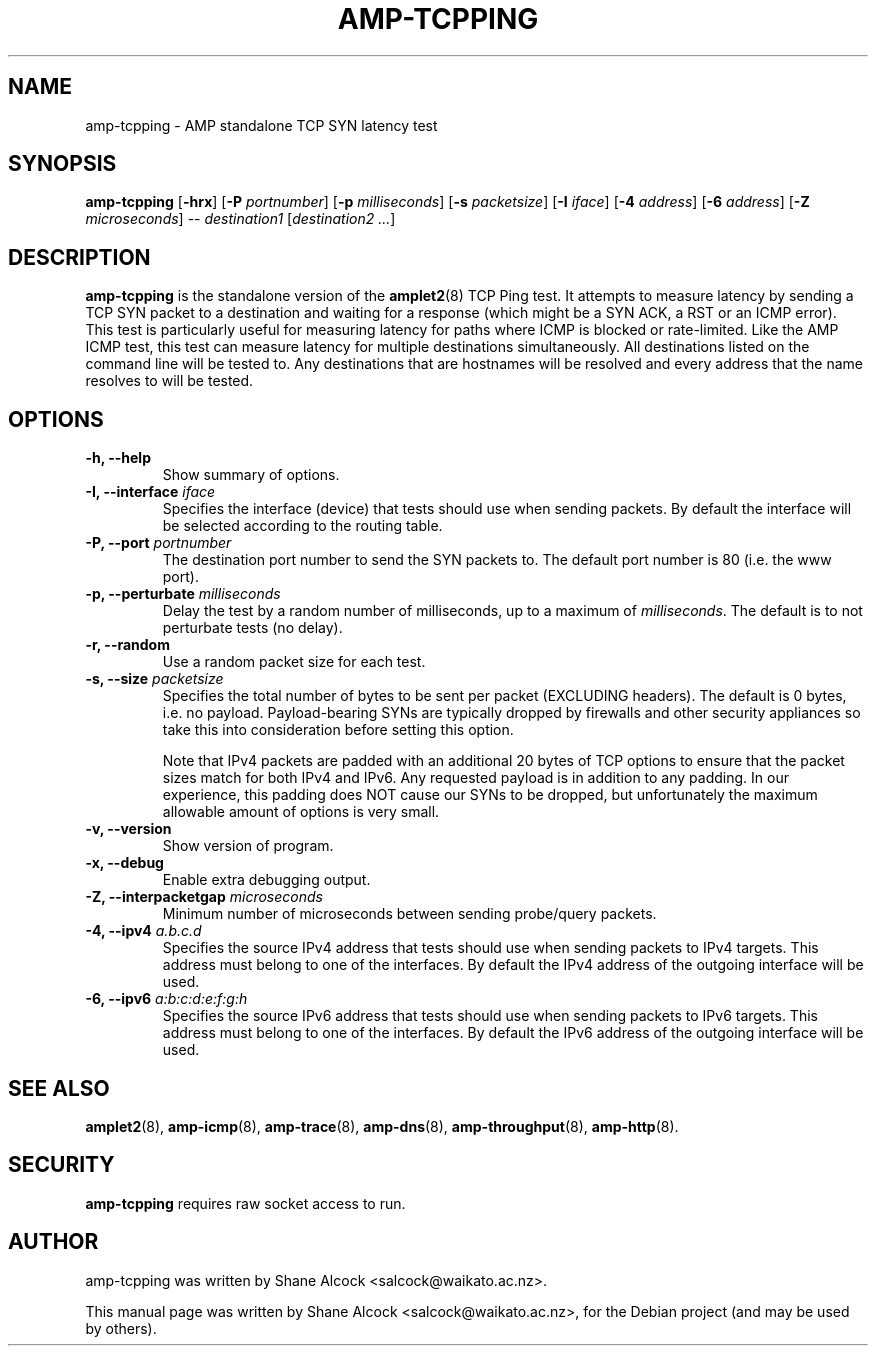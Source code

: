 .\"                                      Hey, EMACS: -*- nroff -*-
.\" First parameter, NAME, should be all caps
.\" Second parameter, SECTION, should be 1-8, maybe w/ subsection
.\" other parameters are allowed: see man(7), man(1)
.TH AMP-TCPPING 8 "Jul 24, 2014" "amplet2-client" "The Active Measurement Project"
.\" Please adjust this date whenever revising the manpage.
.\"
.\" Some roff macros, for reference:
.\" .nh        disable hyphenation
.\" .hy        enable hyphenation
.\" .ad l      left justify
.\" .ad b      justify to both left and right margins
.\" .nf        disable filling
.\" .fi        enable filling
.\" .br        insert line break
.\" .sp <n>    insert n+1 empty lines
.\" for manpage-specific macros, see man(7)
.SH NAME
amp-tcpping \- AMP standalone TCP SYN latency test
.SH SYNOPSIS
\fBamp-tcpping\fR [\fB-hrx\fR] [\fB-P \fIportnumber\fB\fR] [\fB-p \fImilliseconds\fB\fR] [\fB-s \fIpacketsize\fB\fR] [\fB-I \fIiface\fB\fR] [\fB-4 \fIaddress\fB\fR] [\fB-6 \fIaddress\fB\fR] [\fB-Z \fImicroseconds\fB\fR] -- \fIdestination1\fR [\fIdestination2\fR \fI...\fR]
.SH DESCRIPTION
.\" TeX users may be more comfortable with the \fB<whatever>\fP and
.\" \fI<whatever>\fP escape sequences to invode bold face and italics,
.\" respectively.
\fBamp-tcpping\fP is the standalone version of the \fBamplet2\fP(8)
TCP Ping test. It attempts to measure latency by sending a TCP SYN packet
to a destination and waiting for a response (which might be a SYN ACK, a RST
or an ICMP error). This test is particularly useful for measuring latency
for paths where ICMP is blocked or rate-limited. Like the AMP ICMP test, this
test can measure latency for multiple destinations simultaneously. All
destinations listed on the command line will be tested to. Any destinations
that are hostnames will be resolved and every address that the name resolves
to will be tested.

.SH OPTIONS
.TP
\fB-h, --help\fR
Show summary of options.
.TP
\fB-I, --interface \fIiface\fB\fR
Specifies the interface (device) that tests should use when sending packets.
By default the interface will be selected according to the routing table.
.TP
\fB-P, --port \fIportnumber\fB\fR
The destination port number to send the SYN packets to. The default port
number is 80 (i.e. the www port).
.TP
\fB-p, --perturbate \fImilliseconds\fB\fR
Delay the test by a random number of milliseconds, up to a maximum of \fImilliseconds\fR. The default is to not perturbate tests (no delay).
.TP
\fB-r, --random\fR
Use a random packet size for each test.
.TP
\fB-s, --size \fIpacketsize\fB\fR
Specifies the total number of bytes to be sent per packet (EXCLUDING headers).
The default is 0 bytes, i.e. no payload. Payload-bearing SYNs are typically
dropped by firewalls and other security appliances so take this into
consideration before setting this option.

Note that IPv4 packets are padded with an additional 20 bytes of TCP options
to ensure that the packet sizes match for both IPv4 and IPv6. Any requested
payload is in addition to any padding. In our experience, this padding does
NOT cause our SYNs to be dropped, but unfortunately the maximum allowable
amount of options is very small.
.TP
\fB-v, --version\fR
Show version of program.
.TP
\fB-x, --debug\fR
Enable extra debugging output.
.TP
\fB-Z, --interpacketgap \fImicroseconds\fB\fR
Minimum number of microseconds between sending probe/query packets.
.TP
\fB-4, --ipv4 \fIa.b.c.d\fB\fR
Specifies the source IPv4 address that tests should use when sending packets to
IPv4 targets. This address must belong to one of the interfaces.
By default the IPv4 address of the outgoing interface will be used.
.TP
\fB-6, --ipv6 \fIa:b:c:d:e:f:g:h\fB\fR
Specifies the source IPv6 address that tests should use when sending packets to
IPv6 targets. This address must belong to one of the interfaces.
By default the IPv6 address of the outgoing interface will be used.

.SH SEE ALSO
.BR amplet2 (8),
.BR amp-icmp (8),
.BR amp-trace (8),
.BR amp-dns (8),
.BR amp-throughput (8),
.BR amp-http (8).

.SH SECURITY
\fBamp-tcpping\fR requires raw socket access to run.
.\" CAP_NET_RAWIO, see man ping

.SH AUTHOR
amp-tcpping was written by Shane Alcock <salcock@waikato.ac.nz>.
.PP
This manual page was written by Shane Alcock <salcock@waikato.ac.nz>,
for the Debian project (and may be used by others).
